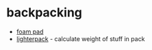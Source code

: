 * backpacking

- [[https://www.gossamergear.com/products/thinlight-foam-pad?variant=40134759645238#specs][foam pad]]
- [[https://lighterpack.com/welcome][lighterpack]] - calculate weight of stuff in pack
